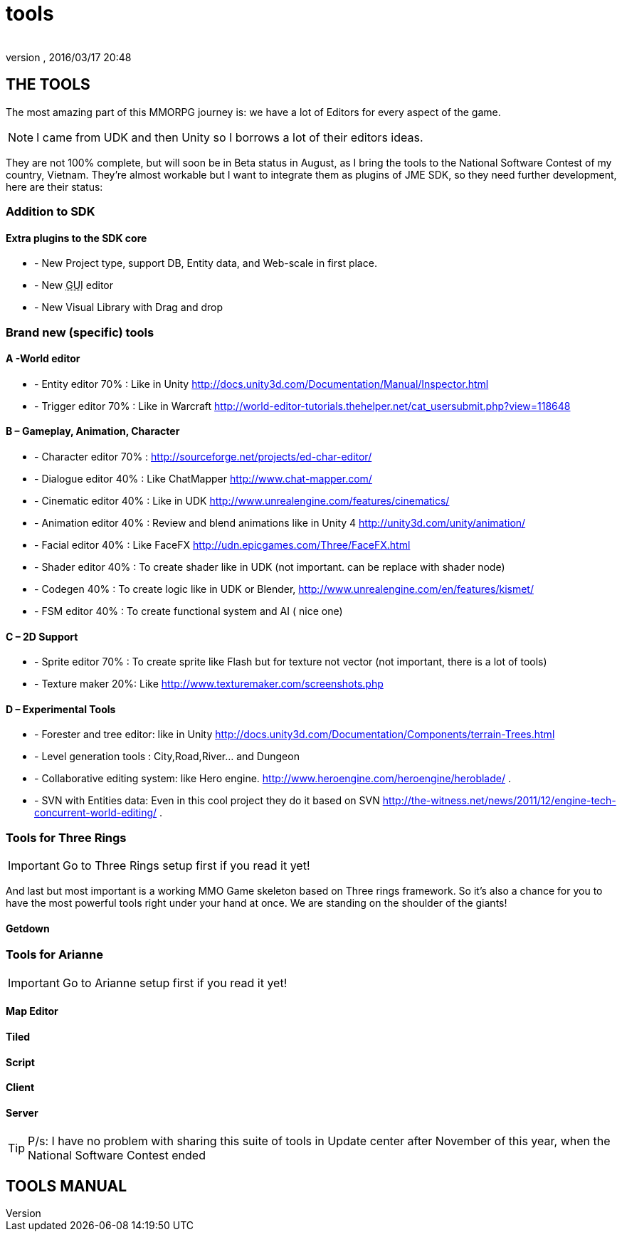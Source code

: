 = tools
:author: 
:revnumber: 
:revdate: 2016/03/17 20:48
:relfileprefix: ../../../
:imagesdir: ../../..
ifdef::env-github,env-browser[:outfilesuffix: .adoc]



== THE TOOLS

The most amazing part of this MMORPG journey is: we have a lot of Editors for every aspect of the game. 


[NOTE]
====
I came from UDK and then Unity so I borrows a lot of their editors ideas.
====


They are not 100% complete, but will soon be in Beta status in August, as I bring the tools to the National Software Contest of my country, Vietnam. They’re almost workable but I want to integrate them as plugins of JME SDK, so they need further development, here are their status:


=== Addition to SDK


==== Extra plugins to the SDK core

*  - New Project type, support DB, Entity data, and Web-scale in first place.
*  - New +++<abbr title="Graphical User Interface">GUI</abbr>+++ editor
*  - New Visual Library with Drag and drop


=== Brand new (specific) tools


==== A -World editor

*  - Entity editor 70% : Like in Unity link:http://docs.unity3d.com/Documentation/Manual/Inspector.html[http://docs.unity3d.com/Documentation/Manual/Inspector.html]
*  - Trigger editor 70% : Like in Warcraft link:http://world-editor-tutorials.thehelper.net/cat_usersubmit.php?view=118648[http://world-editor-tutorials.thehelper.net/cat_usersubmit.php?view=118648]


==== B – Gameplay, Animation, Character

*  - Character editor 70% : link:http://sourceforge.net/projects/ed-char-editor/[http://sourceforge.net/projects/ed-char-editor/]
*  - Dialogue editor 40% : Like ChatMapper link:http://www.chat-mapper.com/[http://www.chat-mapper.com/]
*  - Cinematic editor 40% : Like in UDK link:http://www.unrealengine.com/features/cinematics/[http://www.unrealengine.com/features/cinematics/]
*  - Animation editor 40% : Review and blend animations like in Unity 4 link:http://unity3d.com/unity/animation/[http://unity3d.com/unity/animation/]
*  - Facial editor 40% : Like FaceFX link:http://udn.epicgames.com/Three/FaceFX.html[http://udn.epicgames.com/Three/FaceFX.html]
*  - Shader editor 40% : To create shader like in UDK (not important. can be replace with shader node)
*  - Codegen 40% : To create logic like in UDK or Blender, link:http://www.unrealengine.com/en/features/kismet/[http://www.unrealengine.com/en/features/kismet/]
*  - FSM editor 40% : To create functional system and AI ( nice one)


==== C – 2D Support

*  - Sprite editor 70% : To create sprite like Flash but for texture not vector (not important, there is a lot of tools)
*  - Texture maker 20%: Like link:http://www.texturemaker.com/screenshots.php[http://www.texturemaker.com/screenshots.php]


==== D – Experimental Tools

*  - Forester and tree editor: like in Unity link:http://docs.unity3d.com/Documentation/Components/terrain-Trees.html[http://docs.unity3d.com/Documentation/Components/terrain-Trees.html]
*  - Level generation tools : City,Road,River… and Dungeon
*  - Collaborative editing system: like Hero engine. link:http://www.heroengine.com/heroengine/heroblade/[http://www.heroengine.com/heroengine/heroblade/] . 
*  - SVN with Entities data: Even in this cool project they do it based on SVN link:http://the-witness.net/news/2011/12/engine-tech-concurrent-world-editing/[http://the-witness.net/news/2011/12/engine-tech-concurrent-world-editing/] .


=== Tools for Three Rings


[IMPORTANT]
====
Go to Three Rings setup first if you read it yet!
====

And last but most important is a working MMO Game skeleton based on Three rings framework.
So it’s also a chance for you to have the most powerful tools right under your hand at once. We are standing on the shoulder of the giants!


==== Getdown


=== Tools for Arianne


[IMPORTANT]
====
Go to Arianne setup first if you read it yet!
====



==== Map Editor


==== Tiled


==== Script


==== Client


==== Server


[TIP]
====

P/s: I have no problem with sharing this suite of tools in Update center after November of this year, when the National Software Contest ended
====



== TOOLS MANUAL

[To be continue…]
